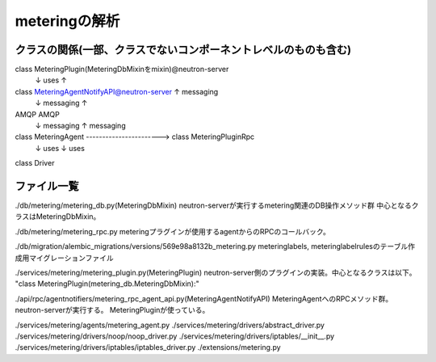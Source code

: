 ===========================================================
meteringの解析
===========================================================

クラスの関係(一部、クラスでないコンポーネントレベルのものも含む)
==================================================================

class MeteringPlugin(MeteringDbMixinをmixin)@neutron-server
  ↓ uses                                           ↑  
class MeteringAgentNotifyAPI@neutron-server        ↑  messaging
  ↓ messaging                                      ↑
AMQP                                              AMQP
  ↓ messaging                                      ↑  messaging
class MeteringAgent -----------------------> class MeteringPluginRpc
  ↓                       uses
  ↓ uses
class Driver




ファイル一覧
==============

./db/metering/metering_db.py(MeteringDbMixin)
neutron-serverが実行するmetering関連のDB操作メソッド群
中心となるクラスはMeteringDbMixin。

./db/metering/metering_rpc.py
meteringプラグインが使用するagentからのRPCのコールバック。

./db/migration/alembic_migrations/versions/569e98a8132b_metering.py
meteringlabels, meteringlabelrulesのテーブル作成用マイグレーションファイル

./services/metering/metering_plugin.py(MeteringPlugin)
neutron-server側のプラグインの実装。中心となるクラスは以下。
"class MeteringPlugin(metering_db.MeteringDbMixin):"

./api/rpc/agentnotifiers/metering_rpc_agent_api.py(MeteringAgentNotifyAPI)
MeteringAgentへのRPCメソッド群。neutron-serverが実行する。
MeteringPluginが使っている。

./services/metering/agents/metering_agent.py
./services/metering/drivers/abstract_driver.py
./services/metering/drivers/noop/noop_driver.py
./services/metering/drivers/iptables/__init__.py
./services/metering/drivers/iptables/iptables_driver.py
./extensions/metering.py



